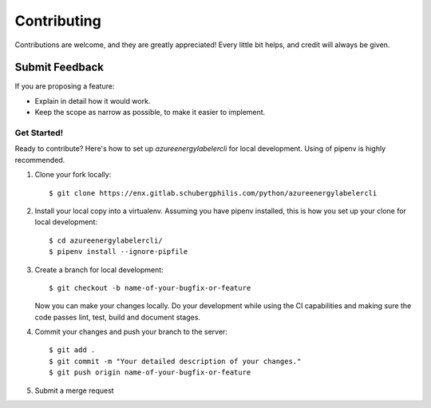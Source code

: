 ============
Contributing
============

Contributions are welcome, and they are greatly appreciated! Every
little bit helps, and credit will always be given.

Submit Feedback
~~~~~~~~~~~~~~~

If you are proposing a feature:

* Explain in detail how it would work.
* Keep the scope as narrow as possible, to make it easier to implement.

Get Started!
------------

Ready to contribute? Here's how to set up `azureenergylabelercli` for local development.
Using of pipenv is highly recommended.

1. Clone your fork locally::

    $ git clone https://enx.gitlab.schubergphilis.com/python/azureenergylabelercli

2. Install your local copy into a virtualenv. Assuming you have pipenv installed, this is how you set up your clone for local development::

    $ cd azureenergylabelercli/
    $ pipenv install --ignore-pipfile

3. Create a branch for local development::

    $ git checkout -b name-of-your-bugfix-or-feature

   Now you can make your changes locally.
   Do your development while using the CI capabilities and making sure the code passes lint, test, build and document stages.


4. Commit your changes and push your branch to the server::

    $ git add .
    $ git commit -m "Your detailed description of your changes."
    $ git push origin name-of-your-bugfix-or-feature

5. Submit a merge request
